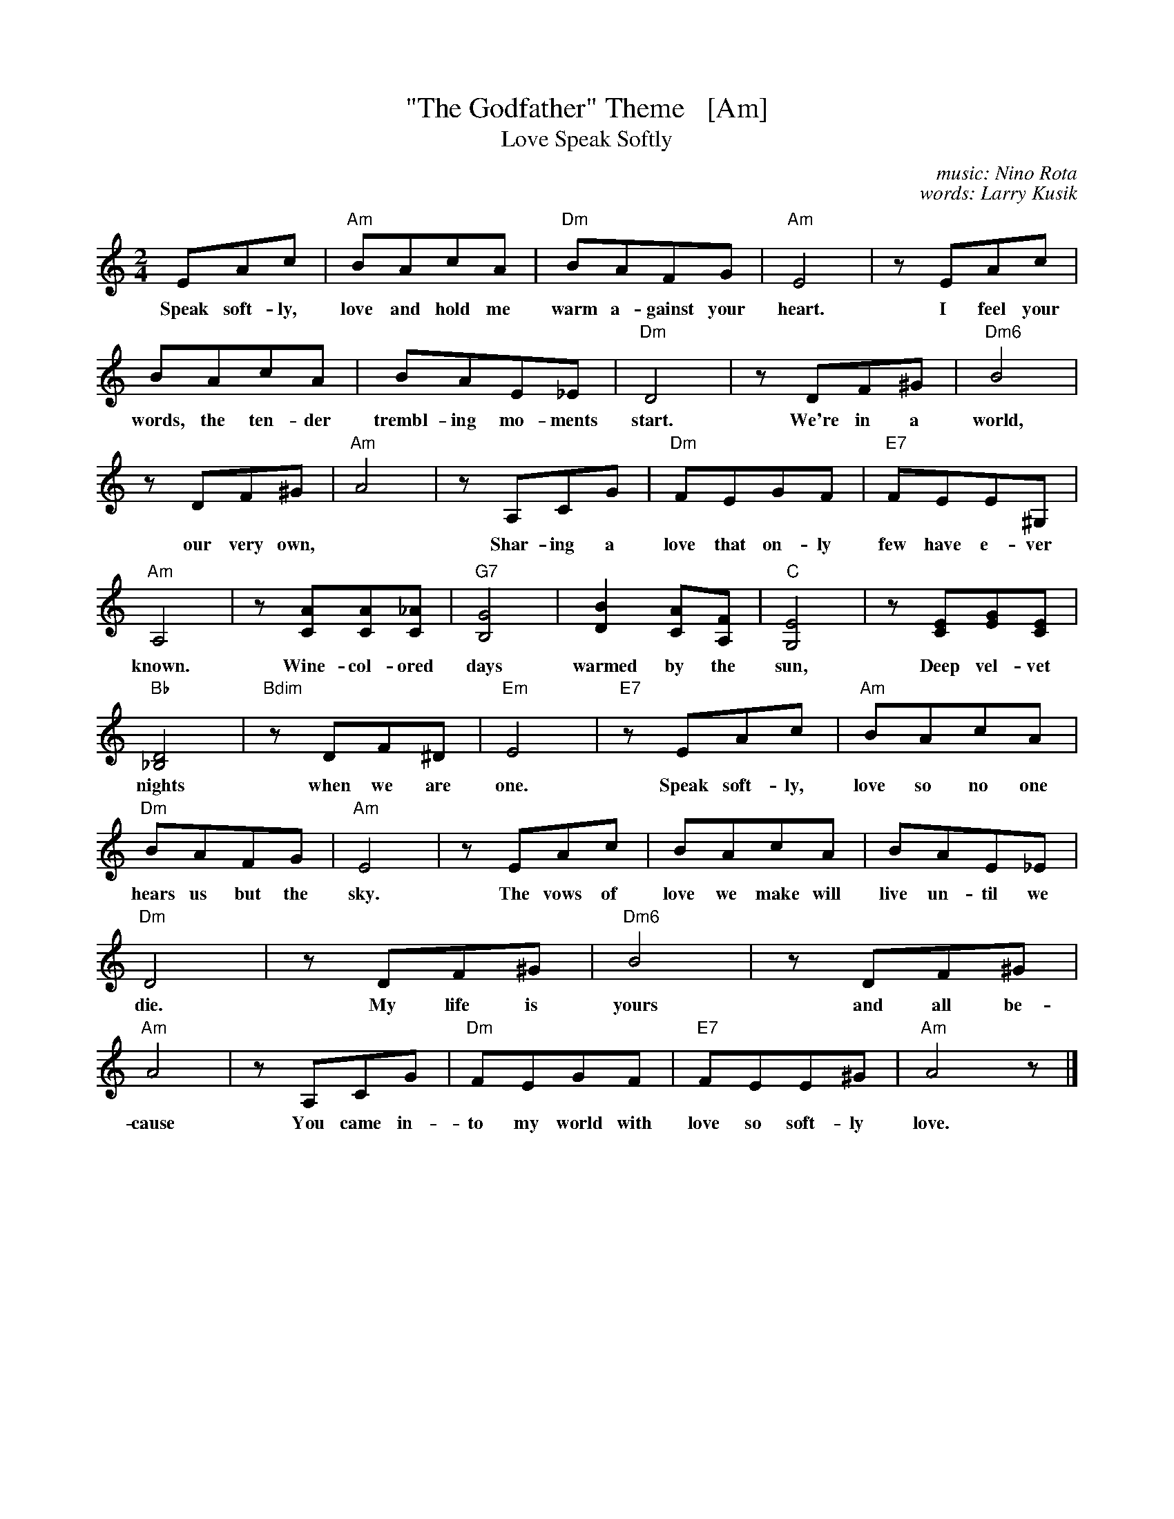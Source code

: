 X: 1
T: "The Godfather" Theme   [Am]
T: Speak Softly, Love
C: music: Nino Rota %(1911-1979)
C: words: Larry Kusik
Z: 1999 John Chambers <jc:trillian.mit.edu>
M: 2/4
L: 1/8
K: Am
%%continueall 1
% - - - - - - - - - - - - - - -
EAc | "Am"BAcA | "Dm"BAFG | "Am"E4 |
w: Speak soft-ly, love and hold me warm a-gainst your heart.
%
zEAc | BAcA | BAE_E | "Dm"D4 |
w: I feel your words, the ten-der trembl-ing mo-ments start.
%
zDF^G | "Dm6"B4 | zDF^G | "Am"A4 |
w: We're in a world, our very own,
%
zA,CG | "Dm"FEGF | "E7"FEE^G, | "Am"A,4 |
w: Shar-ing a love that on-ly few have e-ver known.
%
z[AC][AC][_AC] | "G7"[G4B,4] | [B2D2] [AC][FA,] | "C"[E4G,4] |
w: Wine-col-ored days warmed by the sun,
%
z[EC][GE][EC] | "Bb"[D4_B,4] | "Bdim"zDF^D | "Em"E4 |
w: Deep vel-vet nights when we are one.
%
"E7"zEAc | "Am"BAcA | "Dm"BAFG | "Am"E4 |
w: Speak soft-ly, love so no one hears us but the sky.
%
zEAc | BAcA | BAE_E | "Dm"D4 |
w: The vows of love we make will live un-til we die.
%
zDF^G | "Dm6"B4 | zDF^G | "Am"A4 |
w: My life is yours and all be-cause
%
zA,CG | "Dm"FEGF | "E7"FEE^G | "Am"A4 z |]
w: You came in-to my world with love so soft-ly love.
% - - - - - - - - - - - - - - -
